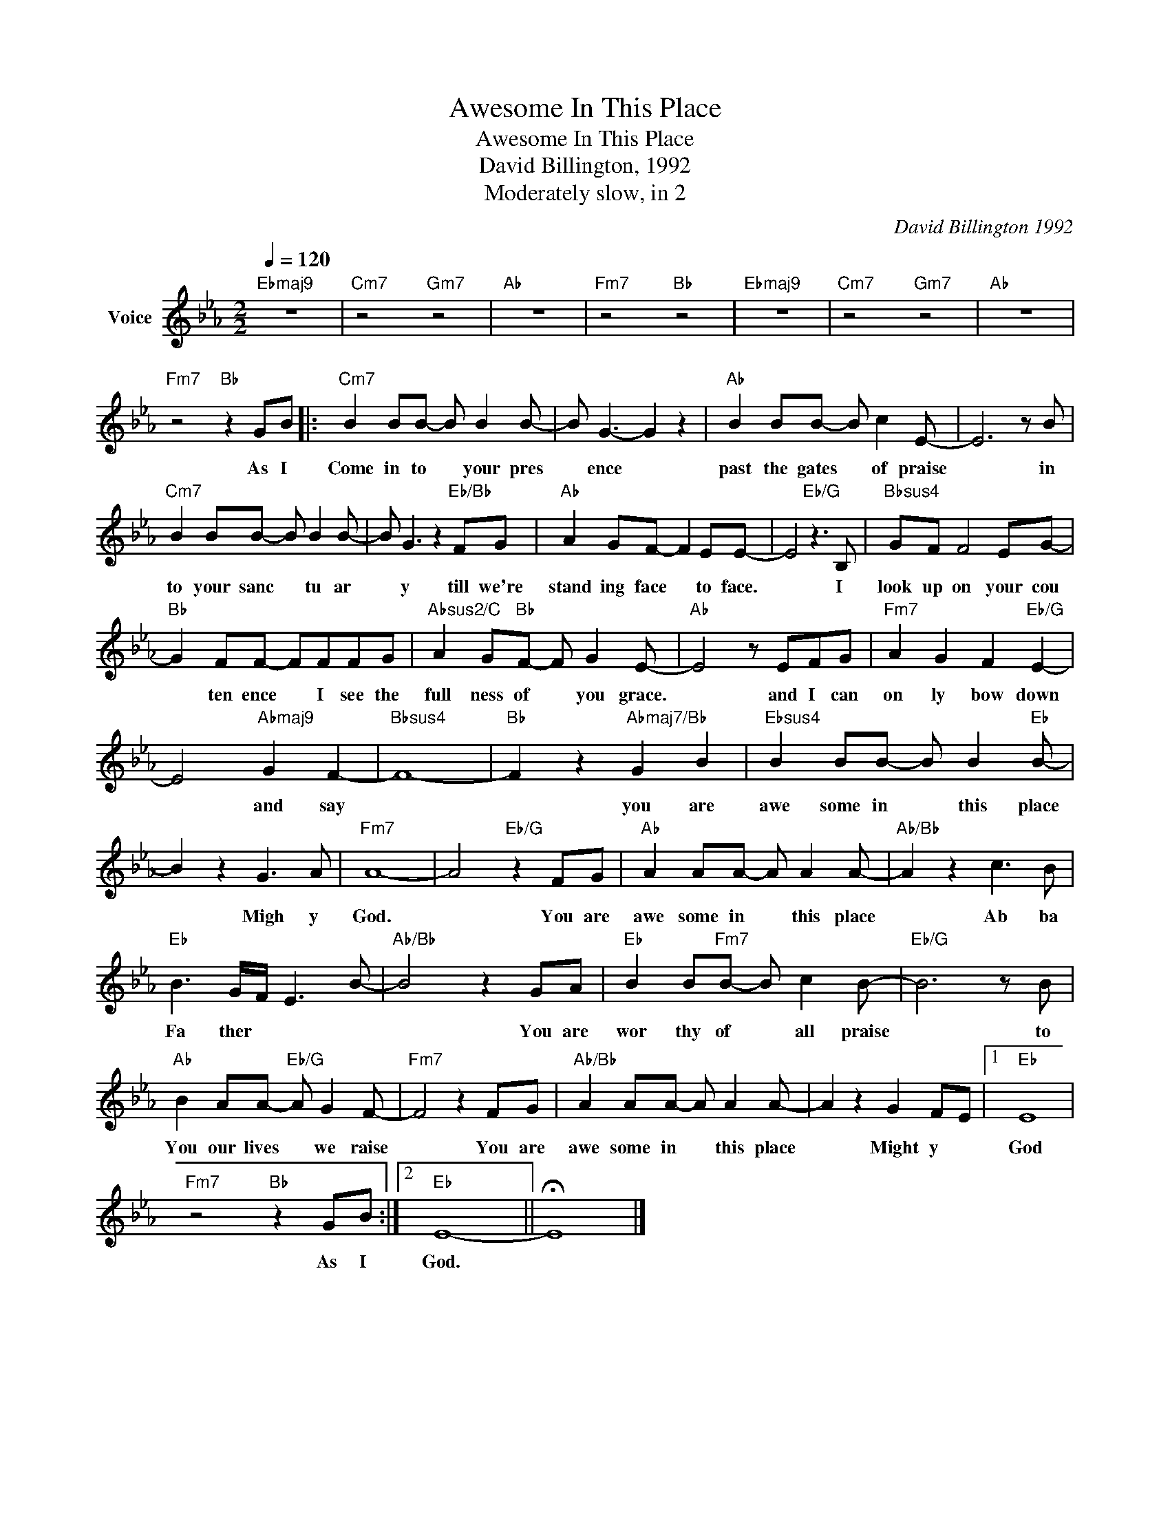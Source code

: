 X:1
T:Awesome In This Place
T:Awesome In This Place
T:David Billington, 1992
T:Moderately slow, in 2
C:David Billington 1992
Z:All Rights Reserved
L:1/8
Q:1/4=120
M:2/2
K:Eb
V:1 treble nm="Voice"
%%MIDI channel 3
%%MIDI program 0
V:1
"Ebmaj9" z8 |"Cm7" z4"Gm7" z4 |"Ab" z8 |"Fm7" z4"Bb" z4 |"Ebmaj9" z8 |"Cm7" z4"Gm7" z4 |"Ab" z8 | %7
w: |||||||
"Fm7" z4"Bb" z2 GB |:"Cm7" B2 BB- B B2 B- | B G3- G2 z2 |"Ab" B2 BB- B c2 E- | E6 z B | %12
w: As I|Come in to * your pres|* ence *|past the gates * of praise|* in|
"Cm7" B2 BB- B B2 B- | B G3 z2"Eb/Bb" FG |"Ab" A2 GF- F2 EE- | E4"Eb/G" z3 B, |"Bbsus4" GF F4 EG- | %17
w: to your sanc * tu ar|* y till we're|stand ing face * to face.|* I|look up on your cou|
"Bb" G2 FF- FFFG |"Absus2/C" A2 G"Bb"F- F G2 E- |"Ab" E4 z EFG |"Fm7" A2 G2 F2"Eb/G" E2- | %21
w: * ten ence * I see the|full ness of * you grace.|* and I can|on ly bow down|
 E4"Abmaj9" G2 F2- |"Bbsus4" F8- |"Bb" F2 z2"Abmaj7/Bb" G2 B2 |"Ebsus4" B2 BB- B B2"Eb" B- | %25
w: * and say||* you are|awe some in * this place|
 B2 z2 G3 A |"Fm7" A8- | A4"Eb/G" z2 FG |"Ab" A2 AA- A A2 A- |"Ab/Bb" A2 z2 c3 B | %30
w: * Migh y|God.|* You are|awe some in * this place|* Ab ba|
"Eb" B3 G/-F/- E3- B- |"Ab/Bb" B4 z2 GA |"Eb" B2 B"Fm7"B- B c2 B- |"Eb/G" B6 z B | %34
w: Fa ther * * *|* You are|wor thy of * all praise|* to|
"Ab" B2 AA-"Eb/G" A G2 F- |"Fm7" F4 z2 FG |"Ab/Bb" A2 AA- A A2 A- | A2 z2 G2 F-E |1"Eb" E8 | %39
w: You our lives * we raise|* You are|awe some in * this place|* Might y *|God|
"Fm7" z4"Bb" z2 GB :|2"Eb" E8- || !fermata!E8 |] %42
w: As I|God.||

